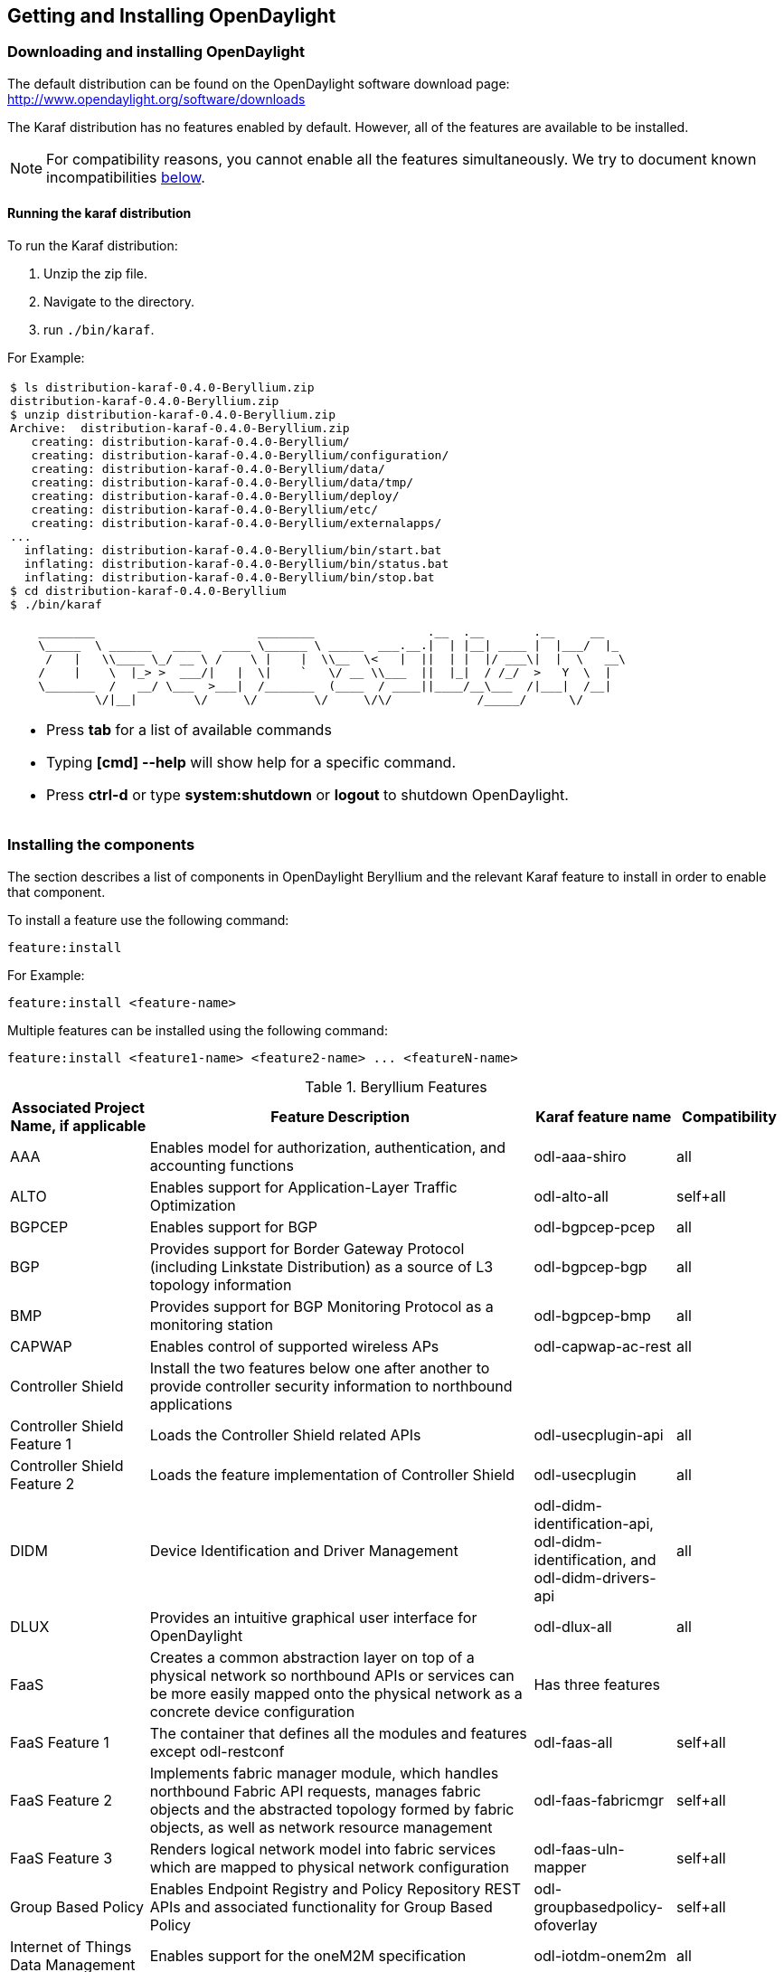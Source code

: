== Getting and Installing OpenDaylight

=== Downloading and installing OpenDaylight

The default distribution can be found on the OpenDaylight software
download page: http://www.opendaylight.org/software/downloads

The Karaf distribution has no features enabled by default. However, all
of the features are available to be installed.

NOTE: For compatibility reasons, you cannot enable all the features
simultaneously. We try to document known incompatibilities
<<_installing_the_components,below>>.

==== Running the karaf distribution
To run the Karaf distribution:

. Unzip the zip file.
. Navigate to the directory.
. run `./bin/karaf`.

For Example:

[frame="none"]
|===
a|
----
$ ls distribution-karaf-0.4.0-Beryllium.zip
distribution-karaf-0.4.0-Beryllium.zip
$ unzip distribution-karaf-0.4.0-Beryllium.zip
Archive:  distribution-karaf-0.4.0-Beryllium.zip
   creating: distribution-karaf-0.4.0-Beryllium/
   creating: distribution-karaf-0.4.0-Beryllium/configuration/
   creating: distribution-karaf-0.4.0-Beryllium/data/
   creating: distribution-karaf-0.4.0-Beryllium/data/tmp/
   creating: distribution-karaf-0.4.0-Beryllium/deploy/
   creating: distribution-karaf-0.4.0-Beryllium/etc/
   creating: distribution-karaf-0.4.0-Beryllium/externalapps/
...
  inflating: distribution-karaf-0.4.0-Beryllium/bin/start.bat
  inflating: distribution-karaf-0.4.0-Beryllium/bin/status.bat
  inflating: distribution-karaf-0.4.0-Beryllium/bin/stop.bat
$ cd distribution-karaf-0.4.0-Beryllium
$ ./bin/karaf

    ________                       ________                .__  .__       .__     __
    \_____  \ ______   ____   ____ \______ \ _____  ___.__.\|  \| \|__\| ____ \|  \|___/  \|_
     /   \|   \\____ \_/ __ \ /    \ \|    \|  \\__  \<   \|  \|\|  \| \|  \|/ ___\\|  \|  \   __\
    /    \|    \  \|_> >  ___/\|   \|  \\|    `   \/ __ \\___  \|\|  \|_\|  / /_/  >   Y  \  \|
    \_______  /   __/ \___  >___\|  /_______  (____  / ____\|\|____/__\___  /\|___\|  /__\|
            \/\|__\|        \/     \/        \/     \/\/            /_____/      \/


----
* Press *tab* for a list of available commands
* Typing *[cmd] --help* will show help for a specific command.
* Press *ctrl-d* or type *system:shutdown* or *logout* to shutdown OpenDaylight.
|===

=== Installing the components

The section describes a list of components in OpenDaylight Beryllium and
the relevant Karaf feature to install in order to enable that component.

To install a feature use the following command:
-----
feature:install
-----
For Example:

-----
feature:install <feature-name>
-----

Multiple features can be installed using the following command:

-----
feature:install <feature1-name> <feature2-name> ... <featureN-name>
-----

.Beryllium Features

[options="header",cols="18%,50%,18%,14%"]
|====
| Associated Project Name, if applicable                   | Feature Description | Karaf feature name | Compatibility
| AAA                | Enables model for authorization, authentication, and accounting functions | odl-aaa-shiro | all
| ALTO                               | Enables support for Application-Layer Traffic Optimization | odl-alto-all | self+all    
| BGPCEP |  Enables support for BGP | odl-bgpcep-pcep | all
| BGP             | Provides support for Border Gateway Protocol (including Linkstate Distribution) as a source of L3 topology information | odl-bgpcep-bgp | all
| BMP            | Provides support for BGP Monitoring Protocol as a monitoring station    | odl-bgpcep-bmp     | all 
| CAPWAP                             | Enables control of supported wireless APs | odl-capwap-ac-rest | all
| Controller Shield        | Install the two features below one after another to provide controller security information to northbound applications            |             |    
|    Controller Shield Feature 1        | Loads the Controller Shield related APIs    | odl-usecplugin-api    | all
| Controller Shield Feature 2            | Loads the feature implementation of Controller Shield  | odl-usecplugin  | all    
| DIDM                               | Device Identification and Driver Management | odl-didm-identification-api, odl-didm-identification, and odl-didm-drivers-api | all
| DLUX            | Provides an intuitive graphical user interface for OpenDaylight |  odl-dlux-all    | all
|FaaS            | Creates a common abstraction layer on top of a physical network so northbound APIs or services can be more easily mapped onto the physical network as a concrete device configuration    |  Has three features    | 
| FaaS Feature 1    | The container that defines all the modules and features except odl-restconf    |  odl-faas-all         | self+all        
| FaaS Feature 2    | Implements fabric manager module, which handles northbound Fabric API requests, manages fabric objects and the abstracted topology formed by  fabric objects, as well as network resource management            | odl-faas-fabricmgr    | self+all
| FaaS Feature 3        | Renders logical network model into fabric services which are mapped to physical network configuration        | odl-faas-uln-mapper        | self+all
| Group Based Policy                 | Enables Endpoint Registry and Policy Repository REST APIs and associated functionality for Group Based Policy | odl-groupbasedpolicy-ofoverlay | self+all
| Internet of Things Data Management | Enables support for the oneM2M specification | odl-iotdm-onem2m | all
| L2 Switch                          | Provides L2 (Ethernet) forwarding across connected OpenFlow switches and support for host tracking | odl-l2switch-switch-ui | self+all
| LACP                               | Enables support for the Link Aggregation Control Protocol | odl-lacp-ui | self+all
| LISP Flow Mapping                  | Enables LISP control plane services including the mapping system services REST API and LISP protocol SB plugin | odl-lispflowmapping-msmr | all
| MD-SAL Clustering                  | Provides support for operating a cluster of OpenDaylight instances | odl-mdsal-clustering | special
| NEMO        |  Has two features to enable network users/applications to describe their demands for network resources, services, and logical operations    |            |
| NEMO Feature 1     | Provides intent mapping and implementation with CLI for legacy devices    |    odl-nemo-openflow-cli    |  all
| NEMO Feature 2    | Provides intent mapping and implementation for OpenFlow devices    | odl-nemo-cli-render | all
| NetIDE        | Enables portability and cooperation inside a single network by using a client/server multi-controller architecture    |    odl-netide-rest        | all
| NETCONF over SSH                   | Provides support to manage NETCONF-enabled devices over SSH | odl-netconf-connector-ssh | all
| OF-CONFIG            | Enables remote configuration of OpenFlow datapaths    | odl-of-config-rest     | all        
| OpenDaylight Controller:Main  | Provides clustering features for MD-SAL    |        |
| OVSDB OpenStack Neutron            | OpenStack Network Virtualization using OpenDaylight's OVSDB support | odl-ovsdb-openstack | all
| OVSDB Southbound | OVSDB MDSAL southbound plugin for the Open_vSwitch schema | odl-ovsdb-southbound-impl-ui | all
| OVSDB HWVTEP Southbound | OVSDB MDSAL hwvtep southbound plugin for the hw_vtep schema | odl-ovsdb-hwvtepsouthbound-ui | all
| OVSDB NetVirt SFC | OVSDB NetVirt support for SFC | odl-ovsdb-sfc-ui | all
| OVSDB NetVirt UI | OVSDB DLUX UI | odl-ovsdb-ui | all
| OpenFlow Flow Programming          | Enables discovery and control of OpenFlow switches and the topology between them | odl-openflowplugin-flow-services-ui | all
| OpenFlow Table Type Patterns       | Allows OpenFlow Table Type Patterns to be manually associated with network elements | odl-ttp-all | all
| Packetcable PCMM                   | Enables flow-based dynamic QoS management of CMTS use in the DOCSIS infrastructure | odl-packetcable-all | self+all
| Packetcable Policy Server          | Enables support for the PacketCable policy server | odl-packetcable-policy-server-all | self+all
| PCEP                               | Enables support for PCEP | odl-bgpcep-pcep-all | all
| RESTCONF API Support               | Enables REST API access to the MD-SAL including the data store | odl-restconf | all
| SDNinterface                      | Provides support for interaction and sharing of state between (non-clustered) OpenDaylight instances | odl-sdninterfaceapp-all | all
| SFC over L2                        | Supports implementing SFC using Layer 2 forwarding | odl-sfcofl2 | self+all
| SFC over LISP                      | Supports implementing SFC using LISP | odl-sfclisp | all
| SFC over REST                      | Supports implementing SFC using REST CRUD operations on network elements | odl-sfc-sb-rest | all
| SFC over VXLAN                     | Supports implementing SFC using VXLAN tunnels | odl-sfc-ovs | self+all
| SNMP Plugin                        | Enables monitoring and control of network elements via SNMP | odl-snmp-plugin | all
| SNMP4SDN                           | Enables OpenFlow-like control of network elements via SNMP | odl-snmp4sdn-all | all
| SSSD Federated Authentication      | Enables support for federated authentication using SSSD | odl-aaa-sssd-plugin | all
| Secure Networking Bootstrap        | Defines a SNBi domain and associated white lists of devices to be accommodated to the domain | odl-snbi-all | self+all
| Secure tag eXchange Protocol (SXP) | Enables distribution of shared tags to network devices | odl-sxp-controller | all
| Service Function Chaining (SFC)        | Enables support for applying chains of network services to certain traffic | odl-sfc-all | all
| Time Series Data Repository (TSDR) | Enables historical tracking of OpenFlow statistics | odl-tsdr-all | self+all
| Topology Processing Framework      | Enables merged and filtered views of network topologies | odl-topoprocessing-framework | all
| Unified Secure Channel (USC)       | Enables support for secure, remote connections to network devices | odl-usc-channel-ui | all
| VPN Service                        | Enables support for OpenStack VPNaaS | odl-vpnservice-core | all
| VTN Manager                        | Enables Virtual Tenant Network support | odl-vtn-manager-rest | self+all
| VTN Manager Neutron                | Enables OpenStack Neutron support of VTN Manager | odl-vtn-manager-neutron | self+all
|====


==== Other Beryllium features

.Other Beryllium features
[options="header",cols="18%,50%,18%,14%"]
|====
| Feature Name                     | Description | Feature name | Compatibility
| OpFlex    | Provides OpFlex Agent for Open VSwitch to enforce network policy, such as GBP, for locally-attached virtual machines or containers    |         | all
| NeXt            | Provides a network-centric topology UI    | odl-next        | all
|====


==== Beryllium experimental features
The following functionality is labeled as experimental in OpenDaylight Beryllium and should be used accordingly. In general, it is not supposed to be used in production unless its limitations are well understood by those deploying it.


.Experimental Beryllium Features
[options="header",cols="18%,50%,18%,14%"]
|====
| Feature Name                     | Description | Karaf feature name | Compatibility
| LISP Flow Mapping OpenStack Network Virtualization   | Experimental support for OpenStack Neutron virtualization | odl-lispflowmapping-neutron | self+all
Messaging4Transport        | Introduces an AMQP Northbound to MD-SAL    | Has two features |        |
|    Feature 1     |        | odl-messaging4transport-api |    self+all    
|    Feature 2    | Provides the AMQP-based messaging oriented northbound APIs for OpenDaylight MD-SAL    |  odl-messaging4transport |  self+all
| NIC            | Provides abstraction layer for communicating network intentions        | There are four Karaf features for NIC            |     
| Feature 1    | Provides distributed intent mapping service and intent REST API to apps for CRUD     |   odl-nic-core-hazelcast        | all
| Feature 2         | Provides distributed intent mapping service, implemented using MD-SAL    | odl-nic-core-mdsal    | all
| Feature 3    |  Provides a Karaf CLI extension for intent CRUD operations and mapping service operations    | odl-nic-console | all
| Feature 4 - Four  NIC renderers        | Provide specific implementations to render the Intent (only one renderer supported at at time  |     | 
|           |  Virtual Tenant Network Renderer     | odl-nic-renderer-vtn       |    self+all
|        | Group Based Policy Renderer    | odl-nic-renderer-gbp        | self+all 
|        | OpenFlow Renderer        | odl-nic-renderer-of     | self+all
|        | NEtwork MOdeling Renderer    |  odl-nic-renderer-nemo    | self+all
| UNI Manager        | Initiates the development of data models and APIs to facilitate configuration and provisioning connectivity services    for OpenDaylight applications and services    | odl-unimgr     | all
| YANG PUBSUB     |   Allows subscriptions to be placed on targeted subtrees of YANG datastores residing on remote devices to obviate the need for OpenDaylight to make continuous fetch requests     | odl-yangpush-rest | all
|====


==== Listing available features
To find the complete list of Karaf features, run the following command:

----
feature:list
----

To list the installed Karaf features, run the following command:

----
feature:list -i
----

// Commenting out this section until we can actually provide some content.
//
// === Verifying your installation
// TBD

=== Installing support for REST APIs
Most components that offer REST APIs will automatically load the RESTCONF API Support
component, but if for whatever reason they seem to be missing, you can activate this
support by installing the `odl-restconf` feature.

// Commenting out this section until we can actually provide a tutorial that a
// user could follow
//
// === Making RESTCONF calls
// RESTCONF is a protocol that provides a programmatic interface over HTTP to access data that is defin
// ed in a YANG model and stored in data stores defined in the NETCONF protocol.
// RESTCONF protocol is implemented in `sal-rest-connector` artifact that is packed with the Karaf bundle.
// For more information on the RESTCONF protocol, refer to http://tools.ietf.org/html/draft-bierman-net
// conf-restconf-02
//
// RESTCONF allows access to datastores in the controller.
// The datastores available are:
//
// * config - contains data inserted using controller
// * operational - contains other data
//
// ==== Making a RESCONF call using cURL
//
// TBD

// Commenting this out as it appears to be out of date and there is already
// information about installing and using DLUX above.
//
//=== Installing the DLUX web interface
//
//The OpenDaylight web interface; DLUX, draws information from topology and host databases to display information about the topology of the network,
//flow statistics, host locations. You can either use DLUX as a stand-alone plug-in or integrate with OpenDaylight.
//To install DLUX as a standalone application, refer to  https://wiki.opendaylight.org/view/OpenDaylight_DLUX:Setup_and_Run
//To integrate with OpenDaylight you must enable DLUX Karaf feature. You can enable AD-SAL, MD-SAL and various other bundles within Karaf depending on the features you
//would like to access using DLUX. Each feature can be enabled or disabled separately.
//
//[IMPORTANT]
//Ensure that you have created a topology and enabled MD-SAL feature in the Karaf distribution before you use DLUX for network management.
//For more information about enabling the Karaf features for DLUX, refer to https://wiki.opendaylight.org/view/OpenDaylight_DLUX:DLUX_Karaf_Feature

=== Installing MD-SAL clustering
The MD-SAL clustering feature has "special" compatibility criteria. You *must*
install clustering, before other features are installed. To install clustering,
run the following command on the Karaf CLI console:

----
feature:install odl-mdsal-clustering
----

// Commenting out this section until we can actually provide a tutorial that
// walks through getting everything set up. Maybe we should just point to the
// L2 Switch docs?
//
// === Getting started with OpenFlow and Mininet
//
// ==== Downloading and installing Mininet
//
// Mininet downloads are available at: http://mininet.org
//
// The OVS version must be 2.1 or earlier.
//
// The instructions for installation are available at: http://mininet.org.
//
// ===== Verifying mininet installation
// To verify your mininet installation run the following command:
// `test=pingall`
//
// ----
// odluser@odl-vm:~\$ sudo mn --test=pingall
// *** Creating network
// *** Adding controller
// *** Adding hosts:
// h1 h2
// *** Adding switches:
// s1
// *** Adding links:
// (h1, s1) (h2, s1)
// *** Configuring hosts
// h1 h2
// *** Starting controller
// *** Starting 1 switches
// s1 OVSswitch opts:
// *** Ping: testing ping reachability
// h1 -> h2
// h2 -> h1
// *** Results: 0% dropped (2/2 received)
// *** Stopping 1 switches
// s1 ..
// *** Stopping 2 hosts
// h1 h2
// *** Stopping 1 controllers
// c0
// *** Done
// completed in 0.541 seconds
// ----
//
// ==== Enabling the OpenFlow plugin and L2 Switch
//
// To enable these features, run:
//
// ----
// feature:install odl-l2switch-switch-ui
// ----
//
// This will install the OpenFlow plugin and the L2 Switch application.
//
// ==== Running Mininet using OpenDaylight as the controller
//
// TODO
